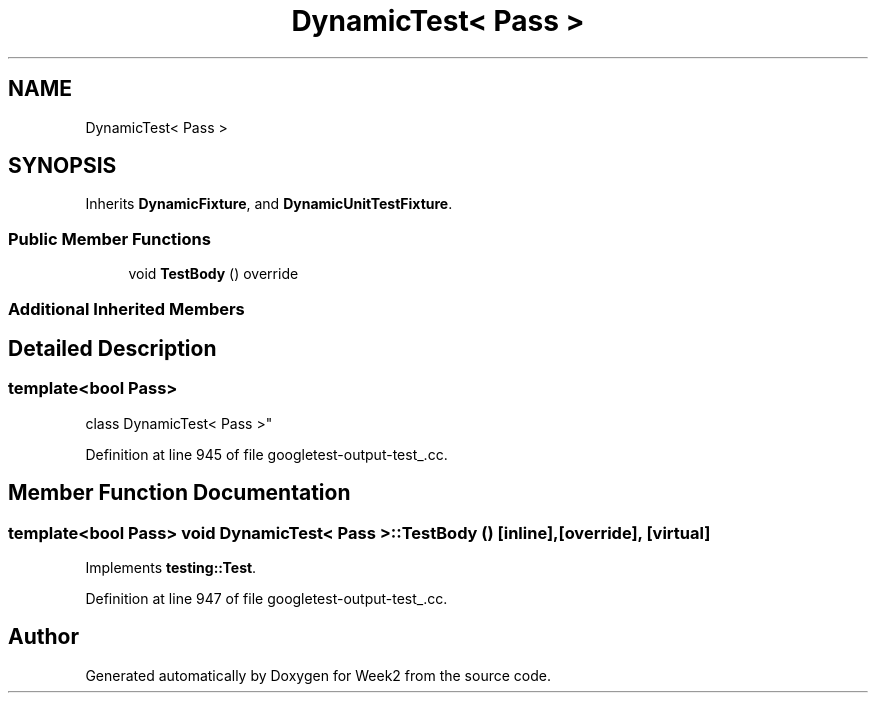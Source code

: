 .TH "DynamicTest< Pass >" 3 "Tue Sep 12 2023" "Week2" \" -*- nroff -*-
.ad l
.nh
.SH NAME
DynamicTest< Pass >
.SH SYNOPSIS
.br
.PP
.PP
Inherits \fBDynamicFixture\fP, and \fBDynamicUnitTestFixture\fP\&.
.SS "Public Member Functions"

.in +1c
.ti -1c
.RI "void \fBTestBody\fP () override"
.br
.in -1c
.SS "Additional Inherited Members"
.SH "Detailed Description"
.PP 

.SS "template<bool Pass>
.br
class DynamicTest< Pass >"

.PP
Definition at line 945 of file googletest\-output\-test_\&.cc\&.
.SH "Member Function Documentation"
.PP 
.SS "template<bool Pass> void \fBDynamicTest\fP< Pass >::TestBody ()\fC [inline]\fP, \fC [override]\fP, \fC [virtual]\fP"

.PP
Implements \fBtesting::Test\fP\&.
.PP
Definition at line 947 of file googletest\-output\-test_\&.cc\&.

.SH "Author"
.PP 
Generated automatically by Doxygen for Week2 from the source code\&.
